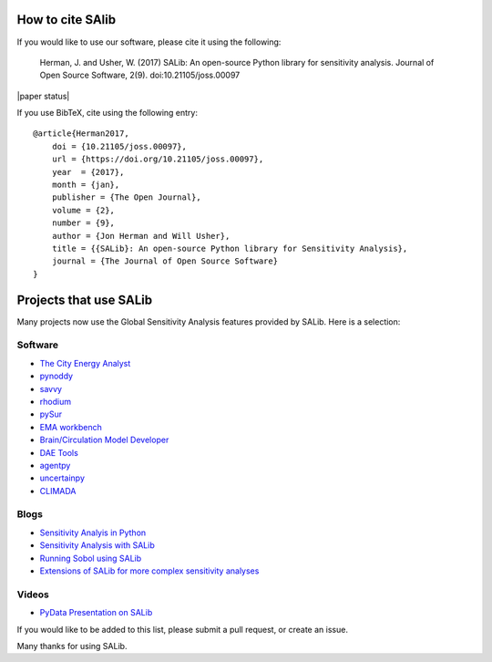 How to cite SAlib
-----------------

If you would like to use our software, please cite it using the following:

    Herman, J. and Usher, W. (2017) SALib: An open-source Python library for
    sensitivity analysis. Journal of Open Source Software, 2(9).
    doi:10.21105/joss.00097

|paper status|

If you use BibTeX, cite using the following entry::

    @article{Herman2017,
        doi = {10.21105/joss.00097},
        url = {https://doi.org/10.21105/joss.00097},
        year  = {2017},
        month = {jan},
        publisher = {The Open Journal},
        volume = {2},
        number = {9},
        author = {Jon Herman and Will Usher},
        title = {{SALib}: An open-source Python library for Sensitivity Analysis},
        journal = {The Journal of Open Source Software}
    }


Projects that use SALib
-----------------------

Many projects now use the Global Sensitivity Analysis features provided by
SALib. Here is a selection:


Software
~~~~~~~~

* `The City Energy Analyst <https://github.com/architecture-building-systems/CEAforArcGIS>`_
* `pynoddy <https://github.com/flohorovicic/pynoddy>`_
* `savvy <https://github.com/houghb/savvy>`_
* `rhodium <https://github.com/Project-Platypus/Rhodium>`_
* `pySur <https://github.com/MastenSpace/pysur>`_
* `EMA workbench <https://github.com/quaquel/EMAworkbench>`_
* `Brain/Circulation Model Developer <https://github.com/bcmd/BCMD>`_
* `DAE Tools <http://daetools.com/>`_
* `agentpy <https://github.com/JoelForamitti/agentpy>`_
* `uncertainpy <https://github.com/simetenn/uncertainpy>`_
* `CLIMADA <https://github.com/CLIMADA-project/climada_python>`_


Blogs
~~~~~

* `Sensitivity Analyis in Python <http://www.perrygeo.com/sensitivity-analysis-in-python.html>`_
* `Sensitivity Analysis with SALib <http://keyboardscientist.weebly.com/blog/sensitivity-analysis-with-salib>`_
* `Running Sobol using SALib <https://waterprogramming.wordpress.com/2013/08/05/running-sobol-sensitivity-analysis-using-salib/>`_
* `Extensions of SALib for more complex sensitivity analyses <https://waterprogramming.wordpress.com/2014/02/11/extensions-of-salib-for-more-complex-sensitivity-analyses/>`_


Videos
~~~~~~

* `PyData Presentation on SALib <https://youtu.be/gkR_lz5OptU>`_

If you would like to be added to this list, please submit a pull request,
or create an issue.

Many thanks for using SALib.